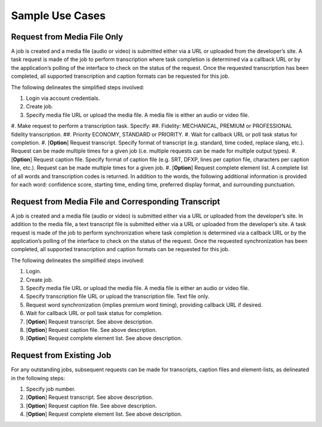Sample Use Cases
================

Request from Media File Only
----------------------------

A job is created and a media file (audio or video) is submitted either via a URL or uploaded from the developer’s site.
A task request is made of the job to perform transcription where task completion is determined via a callback URL or by the application’s polling of the interface to check on the status of the request.
Once the requested transcription has been completed, all supported transcription and caption formats can be requested for this job.

The following delineates the simplified steps involved:

#. Login via account credentials.
#. Create job.
#. Specify media file URL or upload the media file. A media file is either an audio or video file.
#. Make request to perform a transcription task. Specify:
##. Fidelity: MECHANICAL, PREMIUM or PROFESSIONAL fidelity transcription.
##. Priority ECONOMY, STANDARD or PRIORITY.
#. Wait for callback URL or poll task status for completion.
#. [**Option**] Request transcript. Specify format of transcript (e.g. standard, time coded, replace slang, etc.). Request can be made multiple times for a given job (i.e. multiple requests can be made for multiple output types).
#. [**Option**] Request caption file. Specify format of caption file (e.g. SRT, DFXP, lines per caption file, characters per caption line, etc.). Request can be made multiple times for a given job.
#. [**Option**] Request complete element list. A complete list of all words and transcription codes is returned. In addition to the words, the following additional information is provided for each word: confidence score, starting time, ending time, preferred display format, and surrounding punctuation.

Request from Media File and Corresponding Transcript
----------------------------------------------------

A job is created and a media file (audio or video) is submitted either via a URL or uploaded from the developer’s site.
In addition to the media file, a text transcript file is submitted either via a URL or uploaded from the developer’s site.
A task request is made of the job to perform synchronization where task completion is determined via a callback URL or by the application’s polling of the interface to check on the status of the request.
Once the requested synchronization has been completed, all supported transcription and caption formats can be requested for this job.

The following delineates the simplified steps involved:

#. Login.
#. Create job.
#. Specify media file URL or upload the media file. A media file is either an audio or video file.
#. Specify transcription file URL or upload the transcription file. Text file only.
#. Request word synchronization (implies premium word timing), providing callback URL if desired.
#. Wait for callback URL or poll task status for completion.
#. [**Option**] Request transcript. See above description.
#. [**Option**] Request caption file. See above description.
#. [**Option**] Request complete element list. See above description.

Request from Existing Job
-------------------------

For any outstanding jobs, subsequent requests can be made for transcripts, caption files and element-lists, as delineated in the following steps:

#. Specify job number.
#. [**Option**] Request transcript. See above description.
#. [**Option**] Request caption file. See above description.
#. [**Option**] Request complete element list. See above description.